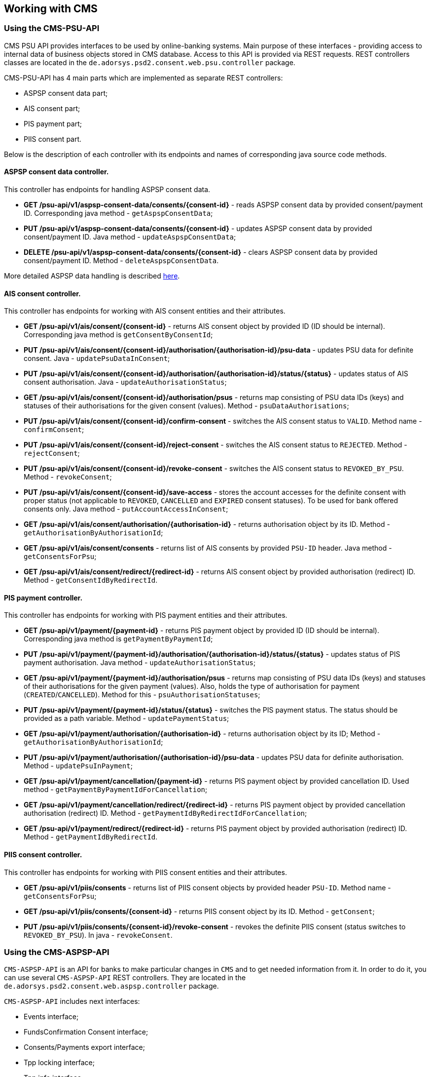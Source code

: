 == Working with CMS
:toc-title:
//:imagesdir: usecases/diagrams
:toc: left
// horizontal line

=== Using the CMS-PSU-API

CMS PSU API provides interfaces to be used by online-banking systems. Main purpose of these interfaces - providing
access to internal data of business objects stored in CMS database. Access to this API is provided via REST requests.
REST controllers classes are located in the `de.adorsys.psd2.consent.web.psu.controller` package.

CMS-PSU-API has 4 main parts which are implemented as separate REST controllers:

* ASPSP consent data part;
* AIS consent part;
* PIS payment part;
* PIIS consent part.

Below is the description of each controller with its endpoints and names of corresponding java source code methods.

==== ASPSP consent data controller.

This controller has endpoints for handling ASPSP consent data.

* *GET /psu-api/v1/aspsp-consent-data/consents/{consent-id}* - reads ASPSP consent data by provided consent/payment ID. Corresponding java method - `getAspspConsentData`;
* *PUT /psu-api/v1/aspsp-consent-data/consents/{consent-id}* - updates ASPSP consent data by provided consent/payment ID. Java method - `updateAspspConsentData`;
* *DELETE /psu-api/v1/aspsp-consent-data/consents/{consent-id}* - clears ASPSP consent data by provided consent/payment ID. Method - `deleteAspspConsentData`.

More detailed ASPSP data handling is described
xref:./Implementing SPI-API.adoc[here].

==== AIS consent controller.

This controller has endpoints for working with AIS consent entities and their attributes.

* *GET /psu-api/v1/ais/consent/{consent-id}* - returns AIS consent object by provided ID (ID should be internal). Corresponding java method is `getConsentByConsentId`;
* *PUT /psu-api/v1/ais/consent/{consent-id}/authorisation/{authorisation-id}/psu-data* - updates PSU data for definite consent. Java - `updatePsuDataInConsent`;
* *PUT /psu-api/v1/ais/consent/{consent-id}/authorisation/{authorisation-id}/status/{status}* - updates status of AIS consent authorisation. Java - `updateAuthorisationStatus`;
* *GET /psu-api/v1/ais/consent/{consent-id}/authorisation/psus* - returns map consisting of PSU data IDs (keys) and statuses of their authorisations for the given consent (values). Method - `psuDataAuthorisations`;
* *PUT /psu-api/v1/ais/consent/{consent-id}/confirm-consent* - switches the AIS consent status to `VALID`. Method name - `confirmConsent`;
* *PUT /psu-api/v1/ais/consent/{consent-id}/reject-consent* - switches the AIS consent status to `REJECTED`. Method - `rejectConsent`;
* *PUT /psu-api/v1/ais/consent/{consent-id}/revoke-consent* - switches the AIS consent status to `REVOKED_BY_PSU`. Method - `revokeConsent`;
* *PUT /psu-api/v1/ais/consent/{consent-id}/save-access* - stores the account accesses for the definite consent with proper status (not applicable to `REVOKED`, `CANCELLED` and `EXPIRED` consent statuses). To be used for bank offered consents only. Java method - `putAccountAccessInConsent`;
* *GET /psu-api/v1/ais/consent/authorisation/{authorisation-id}* - returns authorisation object by its ID. Method - `getAuthorisationByAuthorisationId`;
* *GET /psu-api/v1/ais/consent/consents* - returns list of AIS consents by provided `PSU-ID` header. Java method - `getConsentsForPsu`;
* *GET /psu-api/v1/ais/consent/redirect/{redirect-id}* - returns AIS consent object by provided authorisation (redirect) ID. Method - `getConsentIdByRedirectId`.

==== PIS payment controller.

This controller has endpoints for working with PIS payment entities and their attributes.

* *GET /psu-api/v1/payment/{payment-id}* - returns PIS payment object by provided ID (ID should be internal). Corresponding java method is `getPaymentByPaymentId`;
* *PUT /psu-api/v1/payment/{payment-id}/authorisation/{authorisation-id}/status/{status}* - updates status of PIS payment authorisation. Java method - `updateAuthorisationStatus`;
* *GET /psu-api/v1/payment/{payment-id}/authorisation/psus* - returns map consisting of PSU data IDs (keys) and statuses of their authorisations for the given payment (values). Also, holds the type of authorisation for payment (`CREATED`/`CANCELLED`). Method for this - `psuAuthorisationStatuses`;
* *PUT /psu-api/v1/payment/{payment-id}/status/{status}* - switches the PIS payment status. The status should be provided as a path variable. Method - `updatePaymentStatus`;
* *GET /psu-api/v1/payment/authorisation/{authorisation-id}* - returns authorisation object by its ID; Method - `getAuthorisationByAuthorisationId`;
* *PUT /psu-api/v1/payment/authorisation/{authorisation-id}/psu-data* - updates PSU data for definite authorisation. Method - `updatePsuInPayment`;
* *GET /psu-api/v1/payment/cancellation/{payment-id}* - returns PIS payment object by provided cancellation ID. Used method - `getPaymentByPaymentIdForCancellation`;
* *GET /psu-api/v1/payment/cancellation/redirect/{redirect-id}* - returns PIS payment object by provided cancellation authorisation (redirect) ID. Method - `getPaymentIdByRedirectIdForCancellation`;
* *GET /psu-api/v1/payment/redirect/{redirect-id}* - returns PIS payment object by provided authorisation (redirect) ID. Method - `getPaymentIdByRedirectId`.

==== PIIS consent controller.

This controller has endpoints for working with PIIS consent entities and their attributes.

* *GET /psu-api/v1/piis/consents* - returns list of PIIS consent objects by provided header `PSU-ID`. Method name - `getConsentsForPsu`;
* *GET /psu-api/v1/piis/consents/{consent-id}* - returns PIIS consent object by its ID. Method - `getConsent`;
* *PUT /psu-api/v1/piis/consents/{consent-id}/revoke-consent* - revokes the definite PIIS consent (status switches to `REVOKED_BY_PSU`). In java - `revokeConsent`.

=== Using the CMS-ASPSP-API

`CMS-ASPSP-API` is an API for banks to make particular changes in `CMS` and to get needed information from it.
In order to do it, you can use several `CMS-ASPSP-API` REST controllers. They are located in the
`de.adorsys.psd2.consent.web.aspsp.controller` package.

`CMS-ASPSP-API` includes next interfaces:

* Events interface;
* FundsConfirmation Consent interface;
* Consents/Payments export interface;
* Tpp locking interface;
* Tpp info interface.

`CMS-ASPSP-API` REST controllers provide next endpoints:

* `GET aspsp-api/v1/events` - get events for dates.

* `POST aspsp-api/v1/piis/consents` - create PIIS consent.
* `GET aspsp-api/v1/piis/consents` - get PIIS consents for PSU.
* `DELETE aspsp-api/v1/piis/consents/{consent-id}` - terminate PIIS consent.

* `GET aspsp-api/v1/ais/consents/tpp/{tpp-id}` - get consents by TPP.
* `GET aspsp-api/v1/ais/consents/psu` - get consents by PSU.
* `GET aspsp-api/v1/ais/consents/account/{account-id}` - get consents by account.

* `GET aspsp-api/v1/pis/payments/tpp/{tpp-id}` - get payments by TPP.
* `GET aspsp-api/v1/pis/payments/psu` - get payments by PSU.
* `GET aspsp-api/v1/pis/payments/account/{account-id}` - get payments by account ID.

* `GET aspsp-api/v1/piis/consents/tpp/{tpp-id}` - get PIIS consents by TPP.
* `GET aspsp-api/v1/piis/consents/psu` - get PIIS consents by PSU.
* `GET aspsp-api/v1/piis/consents/account/{account-id}` - get PIIS consents by account ID.

* `GET aspsp-api/v1/tpp/stop-list` - get TPP stop list record.
* `PUT aspsp-api/v1/tpp/stop-list/block` - block TPP.
* `DELETE aspsp-api/v1/tpp/stop-list/unblock` - unblock TPP.

* `GET aspsp-api/v1/tpp/` - get TPP info.
* `GET aspsp-api/v1/tpp/{tpp-id}` - get TPP info with path.

==== Using the Events interface

==== Using the Funds Confirmation Consent interface

Funds Confirmation Consent interface (PIIS consent interface) allows ASPSP to manage consents for accessing Confirmation of Funds Service.
It should be used only if ASPSP supports PIIS consents created by the ASPSP.
This interface can be accessed either by REST endpoints in CMS or by Java methods in `de.adorsys.psd2.consent.aspsp.api.piis.CmsAspspPiisService` (in case of using CMS in embedded mode).

* `POST aspsp-api/v1/piis/consents` (or `CmsAspspPiisService#createConsent`) - creates new PIIS consent for given PSU.
Request for creating new consent must contain PSU credentials data, TPP authorisation number, account reference information and `validUntil` date.
If the consent was successfully created, its ID will be returned in the response.
Because PSU can only have one PIIS consent for one account and TPP, previously existing PIIS consent for the same PSU, account and TPP will get revoked (its status will become `revokedByPsu`)

* `GET aspsp-api/v1/piis/consents` (or `CmsAspspPiisService#getConsentsForPsu`) - returns list of all PIIS consents, associated with given PSU and optional instance ID.

* `DELETE aspsp-api/v1/piis/consents/{consent-id}` (or `CmsAspspPiisService#terminateConsent`) - terminates PIIS consent by its ID and optional instance ID.
Consent will get status `terminatedByAspsp`.
Response will contain `true` if the consent was found and successfully terminated, `false` otherwise.

==== Using the Consents/Payments export interface

Consents/Payments export interfaces give an opportunity to get consent/payment by `TPP`, `PSU` or `account ID`.
In order to do that, you need to request endpoints of one of the `CMS-ASPSP-API` REST controllers:

* `CmsAspspAisExportController` - provides access to ais consents;
* `CmsAspspPisExportController` - provides access to payments;
* `CmsAspspPiisExportController` - provides access to piis consents.

`CmsAspspAisExportController` export endpoints are:

* `GET aspsp-api/v1/ais/consents/tpp/{tpp-id}` - get `consents` by `TPP`. Requesting this endpoint you'll get a list of
`AIS consents` objects by given mandatory `TPP ID`, optional `creation date`, `PSU ID Data` and `instance ID`.
Corresponding java method - `getConsentsByTpp`;

* `GET aspsp-api/v1/ais/consents/psu` - get `consents` by `PSU`. Requesting this endpoint you'll get a list of
`AIS consents` objects by given mandatory `PSU ID Data`, optional `creation date` and `instance ID`.
Corresponding java method - `getConsentsByPsu`.

* `GET aspsp-api/v1/ais/consents/account/{account-id}` - get `consents` by `account ID`. Requesting this endpoint
you'll get a list of `AIS consents` objects by given mandatory `aspsp account id`, optional `creation date`
and `instance ID`. Corresponding java method - `getConsentsByAccount`.

`CmsAspspPisExportController` export endpoints are:

* `GET aspsp-api/v1/pis/payments/tpp/{tpp-id}` - get `payments` by `TPP`. Requesting this endpoint you'll get a list of
`payments` objects by given mandatory `TPP ID`, optional `creation date`, `PSU ID Data` and `instance ID`.
Corresponding java method - `getPaymentsByTpp`.

* `GET aspsp-api/v1/pis/payments/psu` - get `payments` by `PSU`. Requesting this endpoint you'll get a list of
`payments` objects by given mandatory `PSU ID Data`, optional `creation date` and `instance ID`.
Corresponding java method - `getPaymentsByPsu`.

* `GET aspsp-api/v1/pis/payments/account/{account-id}` - get `payments` by `account ID`. Requesting this endpoint you'll
get a list of `payments` objects by given mandatory `aspsp account id`, optional `creation date` and `instance ID`.
Corresponding java method - `getPaymentsByAccountId`.

`CmsAspspPiisExportController` export endpoints are:

* `GET aspsp-api/v1/piis/consents/tpp/{tpp-id}` - get `PIIS consents` by `TPP`. Requesting this endpoint you'll
get a list of `PIIS consents` by given mandatory `TPP ID`, optional `creation date`, `PSU ID Data` and `instance ID`.
Corresponding java method - `getConsentsByTpp`.

* `GET aspsp-api/v1/piis/consents/psu` - get `PIIS consents` by `PSU`. Requesting this endpoint you'll
get a list of `PIIS consents` by given mandatory `PSU ID Data`, optional `creation date` and `instance ID`.
Corresponding java method - `getConsentsByPsu`.

* `GET aspsp-api/v1/piis/consents/account/{account-id}` - get `PIIS consents` by `account ID`. Requesting this endpoint
you'll get a list of `PIIS consents` by given mandatory `aspsp account id`, optional `creation date` and `instance ID`.
Corresponding java method - `getConsentsByAccountId`.

==== Using the Tpp locking interface

Tpp locking interface gives an access to `TPP stop list` and provides possibility to block and unblock `TPP` by
`TPP authorisation number`. In order to do it, you can use `Tpp locking` REST controller - `CmsAspspStopListController`.

`CmsAspspStopListController` endpoints are:

* `GET aspsp-api/v1/tpp/stop-list` - get `TPP stop list` record. Requesting this endpoint you'll get `TPP stop list
record` by mandatory `TPP authorisation number` and optional `instance ID`.
Corresponding java method - `getTppStopListRecord`.

* `PUT aspsp-api/v1/tpp/stop-list/block` - block `TPP`. Requesting this endpoint you'll block `TPP` by mandatory
`TPP authorisation number`, optional `instance ID` and `lock period`. Corresponding java method - `blockTpp`.

* `DELETE aspsp-api/v1/tpp/stop-list/unblock` - unblock `TPP`. Requesting this endpoint you'll unblock `TPP` by
mandatory `TPP authorisation number` and optional `instance ID`. Corresponding java method - `unblockTpp`.

==== Using the Tpp info interface

Tpp info interface provide access to `TPP info`. In order to get it, you can use `Tpp info` REST controller -
`CmsAspspTppInfoController`.

`CmsAspspTppInfoController` endpoints are:

* `GET aspsp-api/v1/tpp/` - get `TPP info`. Requesting this endpoint you'll get `TPP` info by mandatory
`TPP authorisation number` and optional `instance ID`. Corresponding java method - `getTppInfo`.

* `GET aspsp-api/v1/tpp/{tpp-id}` - get TPP info with path. Requesting this endpoint you'll get `TPP info` with path
by mandatory `TPP ID`, `TPP authorisation number` and optional `instance ID`. Corresponding java method -
`getTppInfoWithPath`.
